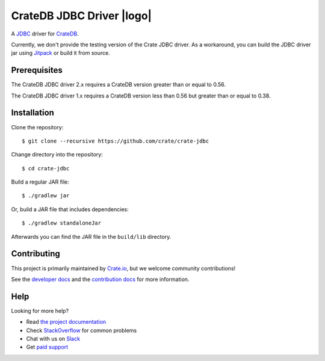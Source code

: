 .. |logo| image:: https://cdn.crate.io/web/2.0/img/crate-avatar_100x100.png
   :width: 100px
   :height: 100px
   :align: right
   :alt: Crate.IO
   :target: https://crate.io

==========================
CrateDB JDBC Driver |logo|
==========================


.. image:: https://travis-ci.org/crate/crate-jdbc.svg?branch=master
        :target: https://travis-ci.org/crate/crate-jdbc
        :alt: Test

A JDBC_ driver for `CrateDB`_.

Currently, we don't provide the testing version of the Crate JDBC driver.
As a workaround, you can build the JDBC driver jar using `Jitpack`_ or
build it from source.

Prerequisites
=============

The CrateDB JDBC driver 2.x requires a CrateDB version greater than or equal to 0.56.

The CrateDB JDBC driver 1.x requires a CrateDB version less than 0.56 but greater than or equal to 0.38.

Installation
============

Clone the repository::

    $ git clone --recursive https://github.com/crate/crate-jdbc

Change directory into the repository::

    $ cd crate-jdbc

Build a regular JAR file::

    $ ./gradlew jar

Or, build a JAR file that includes dependencies::

    $ ./gradlew standaloneJar

Afterwards you can find the JAR file in the ``build/lib`` directory.

Contributing
============

This project is primarily maintained by `Crate.io`_, but we welcome community
contributions!

See the `developer docs`_ and the `contribution docs`_ for more information.

Help
====

Looking for more help?

- Read `the project documentation`_
- Check `StackOverflow`_ for common problems
- Chat with us on `Slack`_
- Get `paid support`_

.. _contribution docs: CONTRIBUTING.rst
.. _Crate.io: http://crate.io/
.. _CrateDB: https://github.com/crate/crate
.. _developer docs: DEVELOP.rst
.. _JDBC: http://www.oracle.com/technetwork/java/overview-141217.html
.. _Jitpack: https://jitpack.io/#crate/crate-jdbc
.. _paid support: https://crate.io/pricing/
.. _Slack: https://crate.io/docs/support/slackin/
.. _StackOverflow: https://stackoverflow.com/tags/crate
.. _the project documentation: https://crate.io/docs/projects/crate-jdbc/

